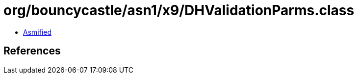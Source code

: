 = org/bouncycastle/asn1/x9/DHValidationParms.class

 - link:DHValidationParms-asmified.java[Asmified]

== References

